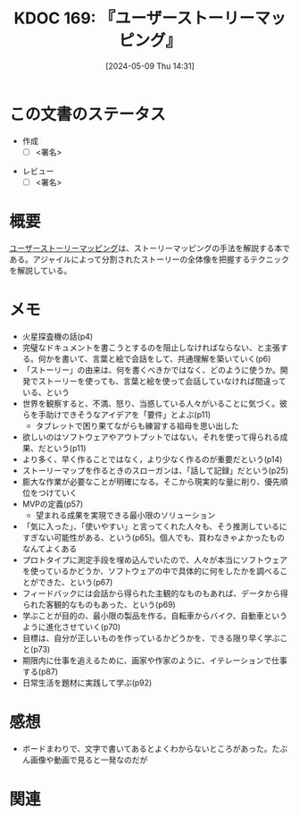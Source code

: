 :properties:
:ID: 20240509T143103
:end:
#+title:      KDOC 169: 『ユーザーストーリーマッピング』
#+date:       [2024-05-09 Thu 14:31]
#+filetags:   :draft:book:
#+identifier: 20240509T143103

# (denote-rename-file-using-front-matter (buffer-file-name) 0)
# (save-excursion (while (re-search-backward ":draft" nil t) (replace-match "")))
# (flush-lines "^\\#\s.+?")

# ====ポリシー。
# 1ファイル1アイデア。
# 1ファイルで内容を完結させる。
# 常にほかのエントリとリンクする。
# 自分の言葉を使う。
# 参考文献を残しておく。
# 文献メモの場合は、感想と混ぜないこと。1つのアイデアに反する
# ツェッテルカステンの議論に寄与するか
# 頭のなかやツェッテルカステンにある問いとどのようにかかわっているか
# エントリ間の接続を発見したら、接続エントリを追加する。カード間にあるリンクの関係を説明するカード。
# アイデアがまとまったらアウトラインエントリを作成する。リンクをまとめたエントリ。
# エントリを削除しない。古いカードのどこが悪いかを説明する新しいカードへのリンクを追加する。
# 恐れずにカードを追加する。無意味の可能性があっても追加しておくことが重要。

# ====永久保存メモのルール
# 自分の言葉で書く
# 後から読み返して理解できる
# 他のメモと関連付ける
# ひとつのメモにひとつのことだけを書く
# メモの内容は1枚で完結させる
# 論文の中に組み込み、公表できるレベルである

# ====価値があるか
# その情報がどういった文脈で使えるか
# どの程度重要な情報か
# そのページのどこが本当に必要な部分なのか

* この文書のステータス
- 作成
  - [ ] <署名>
# (progn (kill-line -1) (insert (format "  - [X] %s 貴島" (format-time-string "%Y-%m-%d"))))
- レビュー
  - [ ] <署名>
# (progn (kill-line -1) (insert (format "  - [X] %s 貴島" (format-time-string "%Y-%m-%d"))))

# 関連をつけた。
# タイトルがフォーマット通りにつけられている。
# 内容をブラウザに表示して読んだ(作成とレビューのチェックは同時にしない)。
# 文脈なく読めるのを確認した。
# おばあちゃんに説明できる。
# いらない見出しを削除した。
# タグを適切にした。
# すべてのコメントを削除した。
* 概要
[[https://www.oreilly.co.jp/books/9784873117324/][ユーザーストーリーマッピング]]は、ストーリーマッピングの手法を解説する本である。アジャイルによって分割されたストーリーの全体像を把握するテクニックを解説している。
* メモ
- 火星探査機の話(p4)
- 完璧なドキュメントを書こうとするのを阻止しなければならない、と主張する。何かを書いて、言葉と絵で会話をして、共通理解を築いていく(p6)
- 「ストーリー」の由来は、何を書くべきかではなく、どのように使うか。開発でストーリーを使っても、言葉と絵を使って会話していなければ間違っている、という
- 世界を観察すると、不満、怒り、当惑している人々がいることに気づく。彼らを手助けできそうなアイデアを「要件」とよぶ(p11)
  - タブレットで困り果てながらも練習する祖母を思い出した
- 欲しいのはソフトウェアやアウトプットではない。それを使って得られる成果、だという(p11)
- より多く、早く作ることではなく，より少なく作るのが重要だという(p14)
- ストーリーマップを作るときのスローガンは、「話して記録」だという(p25)
- 膨大な作業が必要なことが明確になる。そこから現実的な量に削り、優先順位をつけていく
- MVPの定義(p57)
  - 望まれる成果を実現できる最小限のソリューション
- 「気に入った」、「使いやすい」と言ってくれた人々も、そう推測しているにすぎない可能性がある、という(p65)。個人でも、買わなきゃよかったものなんてよくある
- プロトタイプに測定手段を埋め込んでいたので、人々が本当にソフトウェアを使っているかどうか、ソフトウェアの中で具体的に何をしたかを調べることができた、という(p67)
- フィードバックには会話から得られた主観的なものもあれば、データから得られた客観的なものもあった、という(p69)
- 学ぶことが目的の、最小限の製品を作る。自転車からバイク、自動車というように進化させていく(p70)
- 目標は、自分が正しいものを作っているかどうかを、できる限り早く学ぶこと(p73)
- 期限内に仕事を追えるために、画家や作家のように、イテレーションで仕事する(p87)
- 日常生活を題材に実践して学ぶ(p92)
* 感想
- ボードまわりで、文字で書いてあるとよくわからないところがあった。たぶん画像や動画で見ると一発なのだが
* 関連
# 関連するエントリ。なぜ関連させたか理由を書く。意味のあるつながりを意識的につくる。
# この事実は自分のこのアイデアとどう整合するか。
# この現象はあの理論でどう説明できるか。
# ふたつのアイデアは互いに矛盾するか、互いを補っているか。
# いま聞いた内容は以前に聞いたことがなかったか。
# メモ y についてメモ x はどういう意味か。
